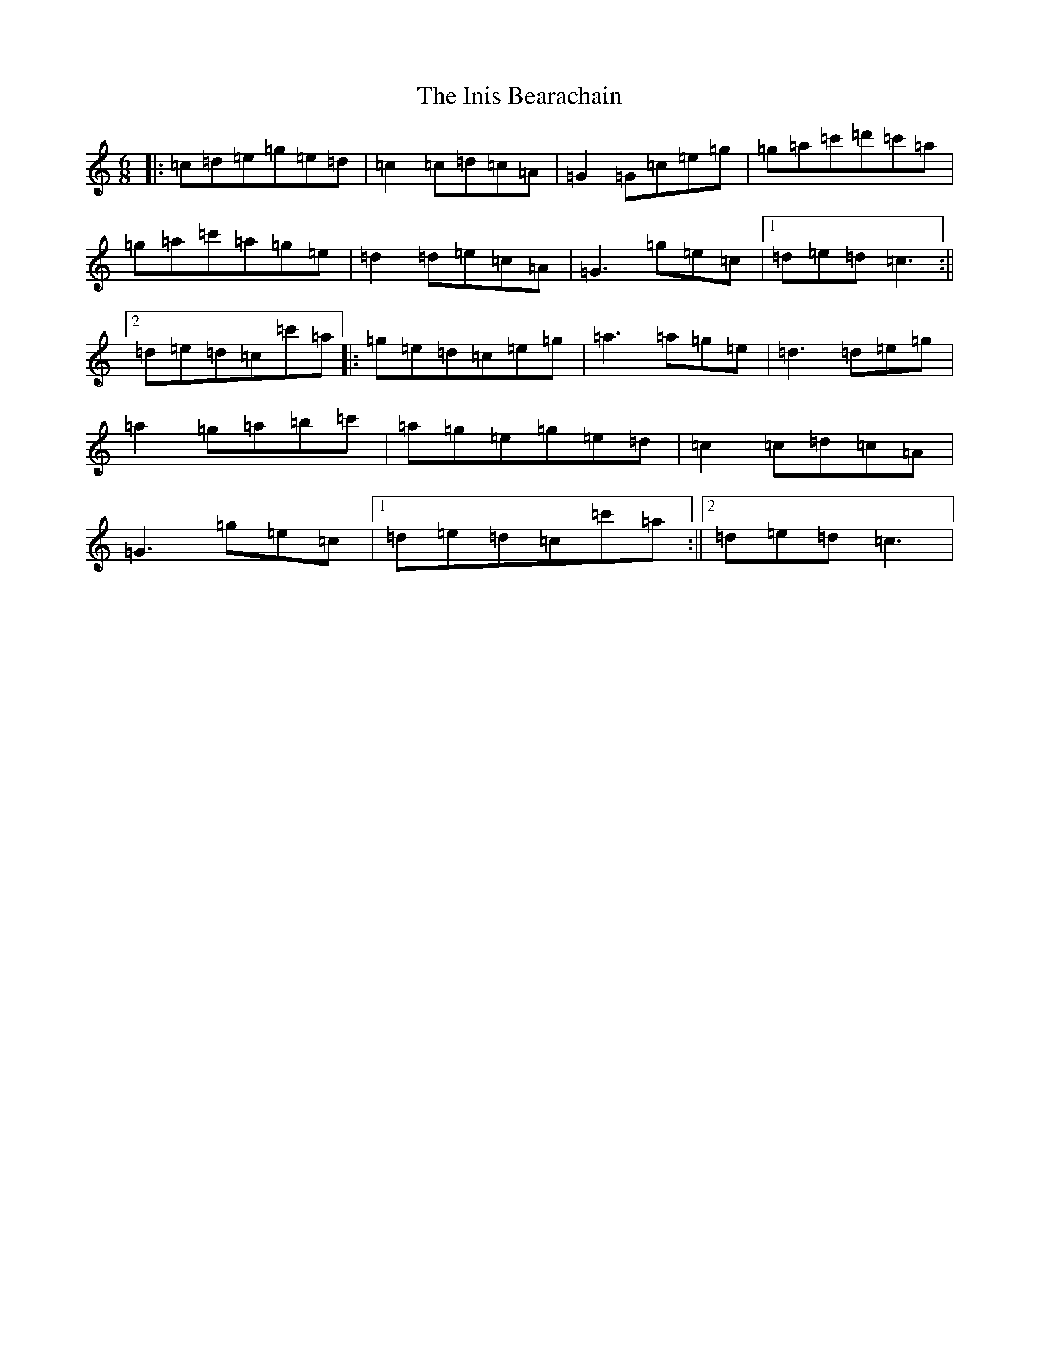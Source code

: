 X: 9880
T: Inis Bearachain, The
S: https://thesession.org/tunes/9412#setting9412
R: jig
M:6/8
L:1/8
K: C Major
|:=c=d=e=g=e=d|=c2=c=d=c=A|=G2=G=c=e=g|=g=a=c'=d'=c'=a|=g=a=c'=a=g=e|=d2=d=e=c=A|=G3=g=e=c|1=d=e=d=c3:||2=d=e=d=c=c'=a|:=g=e=d=c=e=g|=a3=a=g=e|=d3=d=e=g|=a2=g=a=b=c'|=a=g=e=g=e=d|=c2=c=d=c=A|=G3=g=e=c|1=d=e=d=c=c'=a:||2=d=e=d=c3|